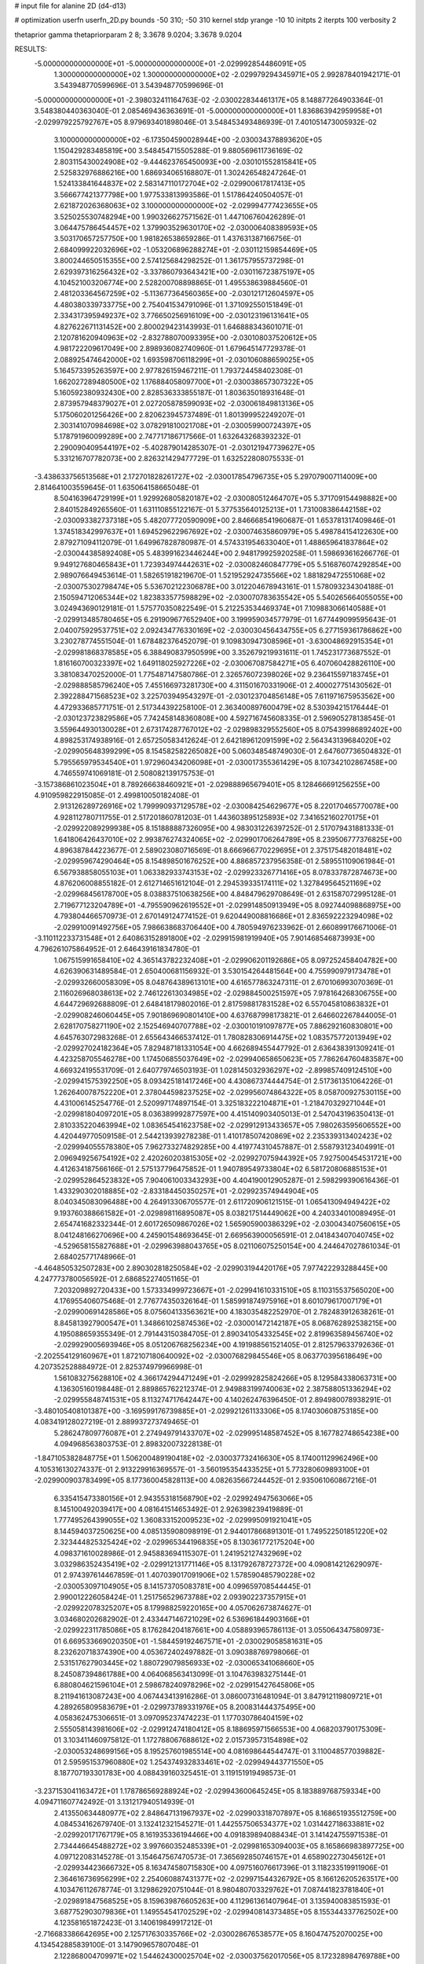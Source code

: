 # input file for alanine 2D (d4-d13)

# optimization
userfn       userfn_2D.py
bounds       -50 310; -50 310
kernel       stdp
yrange       -10 10
initpts      2
iterpts      100
verbosity    2

thetaprior gamma
thetapriorparam 2 8; 3.3678 9.0204; 3.3678 9.0204

RESULTS:
 -5.000000000000000E+01 -5.000000000000000E+01      -2.029992854486091E+05
  1.300000000000000E+02  1.300000000000000E+02      -2.029979294345971E+05       2.992878401942171E-01       3.543948770599696E-01  3.543948770599696E-01
 -5.000000000000000E+01 -2.398032411164763E-02      -2.030022834461317E+05       8.148877264903364E-01       3.548380440363040E-01  2.085469436363691E-01
 -5.000000000000000E+01  1.836863942959958E+01      -2.029979225792767E+05       8.979693401898046E-01       3.548453493486939E-01  7.401051473005932E-02
  3.100000000000000E+02 -6.173504590028944E+00      -2.030034378893620E+05       1.150429283485819E+00       3.548454715505288E-01  9.880569611736169E-02
  2.803115430024908E+02 -9.444623765450093E+00      -2.030101552815841E+05       2.525832976886216E+00       1.686934065168807E-01  1.302426548247264E-01
  1.524133841644837E+02  2.583147110172704E+02      -2.029900617817413E+05       3.566677421377798E+00       1.977533813993586E-01  1.517864240504057E-01
  2.621872026368063E+02  3.100000000000000E+02      -2.029994777423655E+05       3.525025530748294E+00       1.990326627571562E-01  1.447106760426289E-01
  3.064475786454457E+02  1.379903529630170E+02      -2.030006408389593E+05       3.503170657257750E+00       1.981826538659286E-01  1.437631387166756E-01
  2.684099922032696E+02 -1.053206896288274E+01      -2.030112159854469E+05       3.800244650515355E+00       2.574125684298252E-01  1.361757955737298E-01
  2.629397316256432E+02 -3.337860793643421E+00      -2.030116723875197E+05       4.104521003206774E+00       2.528200708898865E-01  1.495538639884560E-01
  2.481203364567259E+02 -5.113677364560365E+00      -2.030121712604597E+05       4.480380339733775E+00       2.754041534791096E-01  1.371092550151849E-01
  2.334317395949237E+02  3.776650256916109E+00      -2.030123196131641E+05       4.827622671131452E+00       2.800029423143993E-01  1.646888343601071E-01
  2.120781620940963E+02 -2.832788070093395E+00      -2.030108037520612E+05       4.981722209617049E+00       2.898936082740960E-01  1.679645147729378E-01
  2.088925474642000E+02  1.693598706118299E+01      -2.030106088659025E+05       5.164573395263597E+00       2.977826159467211E-01  1.793724458402308E-01
  1.662027289480500E+02  1.176884058097700E+01      -2.030038657307322E+05       5.160592380932430E+00       2.828536333855187E-01  1.803635018931648E-01
  2.873957948379027E+01  2.027205878599093E+02      -2.030061849813136E+05       5.175060201256426E+00       2.820623945737489E-01  1.801399952249207E-01
  2.303141070984698E+02  3.078291810021708E+01      -2.030059900724397E+05       5.178791960099289E+00       2.747717186717566E-01  1.632643268393232E-01
  2.290090409544197E+02 -5.402879014285307E-01      -2.030121947739627E+05       5.331216707782073E+00       2.826321429477729E-01  1.632522808075533E-01
 -3.438633756513568E+01  2.172701828261727E+02      -2.030017854796735E+05       5.297079007114009E+00       2.814641003559645E-01  1.635064158665048E-01
  8.504163964729199E+01  1.929926805820187E+02      -2.030080512464707E+05       5.371709154498882E+00       2.840152849265560E-01  1.631110855122167E-01
  5.377535640125213E+01  1.731008386442158E+02      -2.030093382737318E+05       5.482077720590909E+00       2.846668541960687E-01  1.653781317409846E-01
  1.374518342997637E+01  1.694529622967692E+02      -2.030074635860979E+05       5.498784154122630E+00       2.879271094112079E-01  1.649967828780987E-01
  4.574331954633040E+01  1.488659641837864E+02      -2.030044385892408E+05       5.483991623446244E+00       2.948179925920258E-01  1.598693616266776E-01
  9.949127680465843E+01  1.723934974442631E+02      -2.030082460847779E+05       5.516876074292854E+00       2.989076649453614E-01  1.582651918219670E-01
  1.521952924735566E+02  1.881829472551068E+02      -2.030075302798474E+05       5.536702122306878E+00       3.012204678943161E-01  1.578093234304188E-01
  2.150594712065344E+02  1.823833577598829E+02      -2.030070783635542E+05       5.540265664055055E+00       3.024943690129181E-01  1.575770350822549E-01
  5.212253534469374E+01  7.109883066140588E+01      -2.029913485780465E+05       6.291909677652940E+00       3.199959034577979E-01  1.677449099595643E-01
  2.040075929537751E+02  2.092434776330169E+02      -2.030030456434755E+05       6.277159361786862E+00       3.230278774551504E-01  1.678482376452079E-01
  9.109830947308596E+01 -3.630048692915354E+01      -2.029981868378585E+05       6.388490837950599E+00       3.352679219931611E-01  1.745231773687552E-01
  1.816160700323397E+02  1.649118025927226E+02      -2.030067087584271E+05       6.407060428826110E+00       3.381083470252000E-01  1.775487147580786E-01
  2.326576072398026E+02  9.236415597183745E+01      -2.029888585796240E+05       7.455166973281730E+00       4.311501670331906E-01  2.400027751430562E-01
  2.392288471568523E+02  3.225703949543297E-01      -2.030123704856148E+05       7.611971675953562E+00       4.472933685771751E-01  2.517344392258100E-01
  2.363400897600479E+02  8.530394215176444E-01      -2.030123723829586E+05       7.742458148360808E+00       4.592716745608335E-01  2.596905278138545E-01
  3.559644930130028E+01  2.673174287767012E+02      -2.029898329552560E+05       8.075439986892402E+00       4.898253174938916E-01  2.657250583412624E-01
  2.642189612091599E+02  2.564343139684020E+02      -2.029905648399299E+05       8.154582582265082E+00       5.060348548749030E-01  2.647607736504832E-01
  5.795565979534540E+01  1.972960434206098E+01      -2.030017355361429E+05       8.107342102867458E+00       4.746559741069181E-01  2.508082139175753E-01
 -3.157386861023504E+01  8.789266638460921E+01      -2.029888965679401E+05       8.128466691256255E+00       4.910959822915085E-01  2.499810050182408E-01
  2.913126289726916E+02  1.799990937129578E+02      -2.030084254629677E+05       8.220170465770078E+00       4.928112780711755E-01  2.517201860781203E-01
  1.443603895125893E+02  7.341652160270175E+01      -2.029922089299938E+05       8.151888887326095E+00       4.983031226397252E-01  2.517079431881333E-01
  1.641806426437010E+02  2.993876274324065E+02      -2.029901706264789E+05       8.239506777376825E+00       4.896387844223677E-01  2.589023080716569E-01
  8.666966770229695E+01  2.375175482018481E+02      -2.029959674290464E+05       8.154898501676252E+00       4.886857237956358E-01  2.589551109061984E-01
  6.567938858055103E+01  1.063382933743153E+02      -2.029923326771416E+05       8.078337872874673E+00       4.876206008855182E-01  2.612714651612104E-01
  2.294539335174111E+02  1.327849564521169E+02      -2.029968456178700E+05       8.038837510638256E+00       4.848479629708649E-01  2.631587072995128E-01
  2.719677123204789E+01 -4.795590962619552E+01      -2.029914850913949E+05       8.092744098868975E+00       4.793804466570973E-01  2.670149124774152E-01
  9.620449008816686E+01  2.836592223294098E+02      -2.029910091492756E+05       7.986638683706440E+00       4.780594976233962E-01  2.660899176671006E-01
 -3.110112233731548E+01  2.640863152891800E+02      -2.029915981919940E+05       7.901468546873993E+00       4.796261075864952E-01  2.646439161834780E-01
  1.067515991658410E+02  4.365143782232408E+01      -2.029906201192686E+05       8.097252458404782E+00       4.626390631489584E-01  2.650400681156932E-01
  3.530154264481564E+00  4.755990979173478E+01      -2.029932660058309E+05       8.048764389613101E+00       4.616577863247311E-01  2.670106993070369E-01
  2.116026968038613E+02  2.746122613034985E+02      -2.029884500251597E+05       7.978164268306755E+00       4.644729692688809E-01  2.648418179802016E-01
  2.817598817831528E+02  6.557045810863832E+01      -2.029908246060445E+05       7.901869690801410E+00       4.637687998173821E-01  2.646602267844005E-01
  2.628170758271190E+02  2.152546940707788E+02      -2.030010191097877E+05       7.886292160830801E+00       4.645763072983268E-01  2.655643466537412E-01
  1.780828306914475E+02  1.083575772013949E+02      -2.029927024182364E+05       7.829487181331054E+00       4.662689455447792E-01  2.636438391309241E-01
  4.423258705546278E+00  1.174506855037649E+02      -2.029940658650623E+05       7.786264760483587E+00       4.669324195531709E-01  2.640779746503193E-01
  1.028145032936297E+02 -2.899857409124510E+00      -2.029941575392250E+05       8.093425181417246E+00       4.430867374444754E-01  2.517361351064226E-01
  1.262640078752220E+01  2.378044598237525E+02      -2.029956074864322E+05       8.058700927530115E+00       4.431006145254776E-01  2.520997174897154E-01
  3.325183222104871E+01 -1.218470329271044E+01      -2.029981804097201E+05       8.036389992877597E+00       4.415140903405013E-01  2.547043196350413E-01
  2.810335220463994E+02  1.083654541623758E+02      -2.029912913433657E+05       7.980263595606552E+00       4.420449770509158E-01  2.544213939278238E-01
  1.410178507420869E+02  2.235339313402423E+02      -2.029994055578380E+05       7.962733274829285E+00       4.419774310457887E-01  2.558793123404991E-01
  2.096949256754192E+02  2.420260203815305E+02      -2.029927075944392E+05       7.927500454531721E+00       4.412634187566166E-01  2.575137796475852E-01
  1.940789549733804E+02  6.581720806885153E+01      -2.029952864523832E+05       7.904061003343293E+00       4.404190012905287E-01  2.598299390616436E-01
  1.433290302018885E+02 -2.833184450350257E+01      -2.029923574944904E+05       8.040345083096488E+00       4.264913306705577E-01  2.611720906121515E-01
  1.065413094949422E+02  9.193760388661582E+01      -2.029898116895087E+05       8.038217514449062E+00       4.240334010089495E-01  2.654741682332344E-01
  2.601726509867026E+02  1.565905900386329E+02      -2.030043407560615E+05       8.041248166270696E+00       4.245901548693645E-01  2.669563900056591E-01
  2.041843407040745E+02 -4.529658155827688E+01      -2.029963988043765E+05       8.021106075250154E+00       4.244647027861034E-01  2.684025771748966E-01
 -4.464850532507283E+00  2.890302818250584E+02      -2.029903194420176E+05       7.977422293288445E+00       4.247773780056592E-01  2.686852274051165E-01
  7.203209892720433E+00  1.573334999723667E+01      -2.029941610331510E+05       8.110315537565020E+00       4.176955406075468E-01  2.776774350326164E-01
  1.585991874975916E+01  8.601079617007179E+01      -2.029900691428586E+05       8.075604133563621E+00       4.183035482252970E-01  2.782483912638261E-01
  8.845813927900547E+01  1.348661025874536E+02      -2.030001472142187E+05       8.068762892538215E+00       4.195088659355349E-01  2.791443150384705E-01
  2.890341054332545E+02  2.819963589456740E+02      -2.029929005693946E+05       8.051206768256234E+00       4.191988561521405E-01  2.812579633792636E-01
 -2.202554129160967E+01  1.872107180640092E+02      -2.030076829845546E+05       8.063770395618649E+00       4.207352528884972E-01  2.825374979966998E-01
  1.561083275628810E+02  4.366174294471249E+01      -2.029992825824266E+05       8.129584338063731E+00       4.136305160198448E-01  2.889865762212374E-01
  2.949883199740063E+02  2.387588051336294E+02      -2.029955848741531E+05       8.113274717642447E+00       4.140262476396450E-01  2.894980078938291E-01
 -3.480105408101387E+00 -3.169599176739885E+01      -2.029921261133306E+05       8.174030608753185E+00       4.083419128027219E-01  2.889937273749465E-01
  5.286247809776087E+01  2.274949791433707E+02      -2.029995148587452E+05       8.167782748654238E+00       4.094968563803753E-01  2.898320073228138E-01
 -1.847105382848775E+01  1.506200489190418E+02      -2.030037732416630E+05       8.174001129962496E+00       4.105316130274337E-01  2.913229916369557E-01
 -3.560195354433525E+01  5.773280609893100E+01      -2.029900903783499E+05       8.177360045828113E+00       4.082635667244452E-01  2.935061060867216E-01
  6.335415473380156E+01  2.943553181568790E+02      -2.029924947563066E+05       8.145100492039417E+00       4.081641514653492E-01  2.926398239419889E-01
  1.777495264399055E+02  1.360833152009523E+02      -2.029995091921041E+05       8.144594037250625E+00       4.085135908098919E-01  2.944017866891301E-01
  1.749522501851220E+02  2.323444825325424E+02      -2.029965344196835E+05       8.130361772175204E+00       4.098371610028986E-01  2.945883694115307E-01
  1.241952127432969E+02  3.032986352435419E+02      -2.029912131771146E+05       8.131792678727372E+00       4.090814212629097E-01  2.974397614467859E-01
  1.407039017091906E+02  1.578590485790228E+02      -2.030053097104905E+05       8.141573705083781E+00       4.099659708544445E-01  2.990012226058424E-01
  1.251756529673788E+02  2.093902237357915E+01      -2.029922078325207E+05       8.179988259220165E+00       4.057062673874627E-01  3.034680202682902E-01
  2.433447146721029E+02  6.536961844903166E+01      -2.029922311785086E+05       8.176284204187661E+00       4.058893965786113E-01  3.055064347580973E-01
  6.669533669020350E+01 -1.584459192467571E+01      -2.030029058581631E+05       8.232620718374390E+00       4.053672402497882E-01  3.090388769798066E-01
  2.531517627903445E+02  1.880729079856933E+02      -2.030065341068660E+05       8.245087394861788E+00       4.064068563413099E-01  3.104763983275144E-01
  6.880804621596104E+01  2.598678240978296E+02      -2.029915427645806E+05       8.211941613087243E+00       4.067443413916286E-01  3.086007316481094E-01
  3.847912119809721E+01  4.289265809583679E+01      -2.029973789331976E+05       8.200831444375495E+00       4.058362475306651E-01  3.097095237474223E-01
  1.177030786404159E+02  2.555058143981606E+02      -2.029912474180412E+05       8.188695971566553E+00       4.068203790175309E-01  3.103411460975812E-01
  1.172788067688612E+02  2.015739573154898E+02      -2.030053248699156E+05       8.195257601985514E+00       4.081698644544747E-01  3.110048577039882E-01
  2.595951537960880E+02  1.254374932833461E+02      -2.029949443771550E+05       8.187707193301783E+00       4.088439160325451E-01  3.119151919498573E-01
 -3.237153041163472E+01  1.178786569288924E+02      -2.029943600645245E+05       8.183889768759334E+00       4.094711607742492E-01  3.131217940514939E-01
  2.413550634480977E+02  2.848647131967937E+02      -2.029903318707897E+05       8.168651935512759E+00       4.084534162679740E-01  3.132412321545271E-01
  1.442557506534377E+02  1.031442718633881E+02      -2.029920171767179E+05       8.161935336194466E+00       4.091839894088434E-01  3.141424755971538E-01
  2.734446645488272E+02  3.997660352485339E+01      -2.029981653094003E+05       8.165866983897725E+00       4.097122083145278E-01  3.154647567470573E-01
  7.365692850746157E+01  4.658902273045612E+01      -2.029934423666732E+05       8.163474580715830E+00       4.097516076617396E-01  3.118233519911906E-01
  2.364616736956299E+02  2.254060887431377E+02      -2.029971544326792E+05       8.166126205263517E+00       4.103476112678774E-01  3.129862920751044E-01
  8.980480703329762E+01  7.087441823781840E+01      -2.029891847568525E+05       8.159639876605263E+00       4.112961361407964E-01  3.135940083851593E-01
  3.687752903079836E+01  1.149554541702529E+02      -2.029940814373485E+05       8.155344337762502E+00       4.123581651872423E-01  3.140619849917212E-01
 -2.716683386642695E+00  2.125717630335766E+02      -2.030028676538577E+05       8.160474752070025E+00       4.134542885839100E-01  3.147909657807048E-01
  2.122868004709971E+02  1.544624300025704E+02      -2.030037562017056E+05       8.172328984769788E+00       4.138962055887223E-01  3.163157518950717E-01
 -2.037490280079118E+01  2.406059445848967E+02      -2.029950784872705E+05       8.169231997560932E+00       4.142211408670024E-01  3.171235873543552E-01